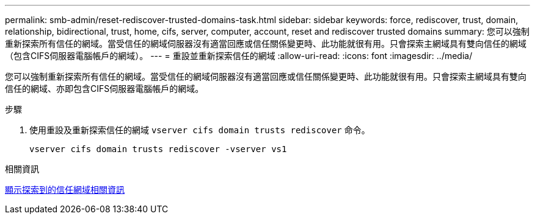 ---
permalink: smb-admin/reset-rediscover-trusted-domains-task.html 
sidebar: sidebar 
keywords: force, rediscover, trust, domain, relationship, bidirectional, trust, home, cifs, server, computer, account, reset and rediscover trusted domains 
summary: 您可以強制重新探索所有信任的網域。當受信任的網域伺服器沒有適當回應或信任關係變更時、此功能就很有用。只會探索主網域具有雙向信任的網域（包含CIFS伺服器電腦帳戶的網域）。 
---
= 重設並重新探索信任的網域
:allow-uri-read: 
:icons: font
:imagesdir: ../media/


[role="lead"]
您可以強制重新探索所有信任的網域。當受信任的網域伺服器沒有適當回應或信任關係變更時、此功能就很有用。只會探索主網域具有雙向信任的網域、亦即包含CIFS伺服器電腦帳戶的網域。

.步驟
. 使用重設及重新探索信任的網域 `vserver cifs domain trusts rediscover` 命令。
+
`vserver cifs domain trusts rediscover -vserver vs1`



.相關資訊
xref:display-discovered-trusted-domains-task.adoc[顯示探索到的信任網域相關資訊]
